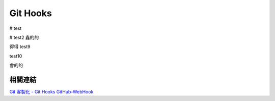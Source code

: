 *********
Git Hooks
*********

# test

# test2
鑫的的

得得
test9

test10

會的的

相關連結
========
`Git 客製化 - Git Hooks <http://git-scm.com/book/zh-tw/Git-客製化-Git-Hooks>`_ 
`GitHub-WebHook <https://github.com/xPaw/GitHub-WebHook>`_ 

